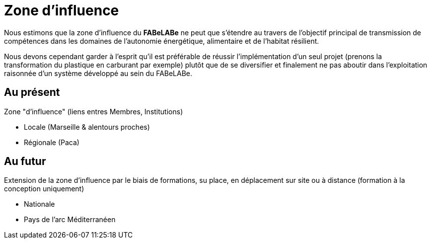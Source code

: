 = Zone d'influence

Nous estimons que la zone d'influence du *FABeLABe* ne peut que s'étendre au travers de l'objectif principal de transmission de compétences dans les domaines de l'autonomie énergétique, alimentaire et de l'habitat résilient.

Nous devons cependant garder à l'esprit qu'il est préférable de réussir l'implémentation d'un seul projet (prenons la transformation du plastique en carburant par exemple) plutôt que de se diversifier et finalement ne pas aboutir dans l'exploitation raisonnée d'un système développé au sein du FABeLABe.

== Au présent

Zone "d'influence" (liens entres Membres, Institutions)

* Locale (Marseille & alentours proches)
* Régionale (Paca)

== Au futur

Extension de la zone d'influence par le biais de formations, su place, en déplacement sur site ou à distance (formation à la conception uniquement)

* Nationale
* Pays de l'arc Méditerranéen
